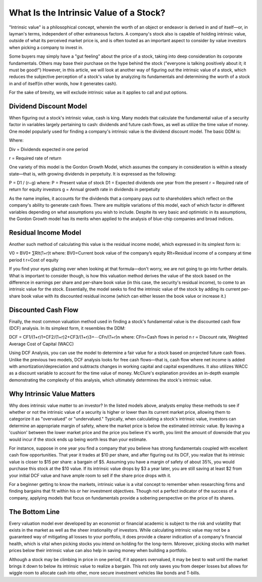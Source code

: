 =========================================================================
What Is the Intrinsic Value of a Stock? 
=========================================================================


"Intrinsic value" is a philosophical concept, wherein the worth of an object or endeavor is derived in and of itself—or, in layman's terms, independent of other extraneous factors. A company's stock also is capable of holding intrinsic value, outside of what its perceived market price is, and is often touted as an important aspect to consider by value investors when picking a company to invest in.

Some buyers may simply have a "gut feeling" about the price of a stock, taking into deep consideration its corporate fundamentals. Others may base their purchase on the hype behind the stock ("everyone is talking positively about it; it must be good!") However, in this article, we will look at another way of figuring out the intrinsic value of a stock, which reduces the subjective perception of a stock's value by analyzing its fundamentals and determining the worth of a stock in and of itself(in other words, how it generates cash).

For the sake of brevity, we will exclude intrinsic value as it applies to call and put options.

Dividend Discount Model
-------------------------------------------------------

When figuring out a stock's intrinsic value, cash is king. Many models that calculate the fundamental value of a security factor in variables largely pertaining to cash: dividends and future cash flows, as well as utilize the time value of money. One model popularly used for finding a company's intrinsic value is the dividend discount model. The basic DDM is:

Where:

Div = Dividends expected in one period

r = Required rate of return

One variety of this model is the Gordon Growth Model, which assumes the company in consideration is within a steady state—that is, with growing dividends in perpetuity. It is expressed as the following:

P = D1 / (r−g)
where:
P = Present value of stock
D1 = Expected dividends one year from the present
r = Required rate of return for equity investors
g = Annual growth rate in dividends in perpetuity

As the name implies, it accounts for the dividends that a company pays out to shareholders which reflect on the company's ability to generate cash flows. There are multiple variations of this model, each of which factor in different variables depending on what assumptions you wish to include. Despite its very basic and optimistic in its assumptions, the Gordon Growth model has its merits when applied to the analysis of blue-chip companies and broad indices.


Residual Income Model
-------------------------------------------------------

Another such method of calculating this value is the residual income model, which expressed in its simplest form is:

V0 = BV0+ ∑RIt(1+r)t
where:
BV0=Current book value of the company’s equity
RIt=Residual income of a company at time period t
r=Cost of equity


If you find your eyes glazing over when looking at that formula—don't worry, we are not going to go into further details. What is important to consider though, is how this valuation method derives the value of the stock based on the difference in earnings per share and per-share book value (in this case, the security's residual income), to come to an intrinsic value for the stock. Essentially, the model seeks to find the intrinsic value of the stock by adding its current per-share book value with its discounted residual income (which can either lessen the book value or increase it.)

Discounted Cash Flow
-------------------------------------------------------

Finally, the most common valuation method used in finding a stock's fundamental value is the discounted cash flow (DCF) analysis. In its simplest form, it resembles the DDM:

DCF = CF1/(1+r)1+CF2/(1+r)2+CF3/(1+r)3+⋯CFn/(1+r)n
where:
CFn=Cash flows in period n
r = Discount rate, Weighted Average Cost of Capital (WACC)​​

Using DCF Analysis, you can use the model to determine a fair value for a stock based on projected future cash flows. Unlike the previous two models, DCF analysis looks for free cash flows—that is, cash flow where net income is added with amortization/depreciation and subtracts changes in working capital and capital expenditures. It also utilizes WACC as a discount variable to account for the time value of money. McClure's explanation provides an in-depth example demonstrating the complexity of this analysis, which ultimately determines the stock's intrinsic value.

Why Intrinsic Value Matters
-------------------------------------------------------

Why does intrinsic value matter to an investor? In the listed models above, analysts employ these methods to see if whether or not the intrinsic value of a security is higher or lower than its current market price, allowing them to categorize it as "overvalued" or "undervalued." Typically, when calculating a stock's intrinsic value, investors can determine an appropriate margin of safety, where the market price is below the estimated intrinsic value. By leaving a 'cushion' between the lower market price and the price you believe it's worth, you limit the amount of downside that you would incur if the stock ends up being worth less than your estimate.

For instance, suppose in one year you find a company that you believe has strong fundamentals coupled with excellent cash flow opportunities. That year it trades at $10 per share, and after figuring out its DCF, you realize that its intrinsic value is closer to $15 per share: a bargain of $5. Assuming you have a margin of safety of about 35%, you would purchase this stock at the $10 value. If its intrinsic value drops by $3 a year later, you are still saving at least $2 from your initial DCF value and have ample room to sell if the share price drops with it.

For a beginner getting to know the markets, intrinsic value is a vital concept to remember when researching firms and finding bargains that fit within his or her investment objectives. Though not a perfect indicator of the success of a company, applying models that focus on fundamentals provide a sobering perspective on the price of its shares.


The Bottom Line
-------------------------------------------------------

Every valuation model ever developed by an economist or financial academic is subject to the risk and volatility that exists in the market as well as the sheer irrationality of investors. While calculating intrinsic value may not be a guaranteed way of mitigating all losses to your portfolio, it does provide a clearer indication of a company's financial health, which is vital when picking stocks you intend on holding for the long-term. Moreover, picking stocks with market prices below their intrinsic value can also help in saving money when building a portfolio.

Although a stock may be climbing in price in one period, if it appears overvalued, it may be best to wait until the market brings it down to below its intrinsic value to realize a bargain. This not only saves you from deeper losses but allows for wiggle room to allocate cash into other, more secure investment vehicles like bonds and T-bills.
